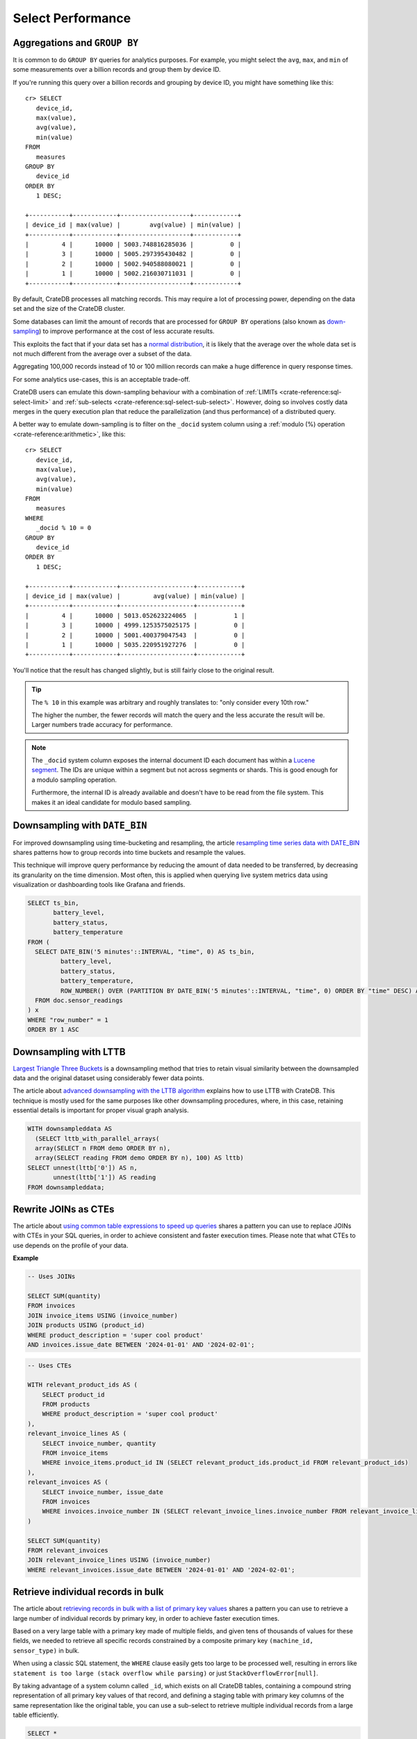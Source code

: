 .. _performance-select:

==================
Select Performance
==================

Aggregations and ``GROUP BY``
=============================

It is common to do ``GROUP BY`` queries for analytics purposes. For example,
you might select the ``avg``, ``max``, and ``min`` of some measurements over a
billion records and group them by device ID.

If you're running this query over a billion records and grouping by device ID,
you might have something like this::

   cr> SELECT
      device_id,
      max(value),
      avg(value),
      min(value)
   FROM
      measures
   GROUP BY
      device_id
   ORDER BY
      1 DESC;

   +-----------+------------+-------------------+------------+
   | device_id | max(value) |        avg(value) | min(value) |
   +-----------+------------+-------------------+------------+
   |         4 |      10000 | 5003.748816285036 |          0 |
   |         3 |      10000 | 5005.297395430482 |          0 |
   |         2 |      10000 | 5002.940588080021 |          0 |
   |         1 |      10000 | 5002.216030711031 |          0 |
   +-----------+------------+-------------------+------------+

By default, CrateDB processes all matching records. This may require a lot of
processing power, depending on the data set and the size of the CrateDB
cluster.

Some databases can limit the amount of records that are processed for
``GROUP BY`` operations (also known as `down-sampling`_) to improve performance
at the cost of less accurate results.

This exploits the fact that if your data set has a `normal distribution`_, it
is likely that the average over the whole data set is not much different from
the average over a subset of the data.

Aggregating 100,000 records instead of 10 or 100 million records can make a
huge difference in query response times.

For some analytics use-cases, this is an acceptable trade-off.

CrateDB users can emulate this down-sampling behaviour with a combination of
:ref:`LIMITs <crate-reference:sql-select-limit>` and
:ref:`sub-selects <crate-reference:sql-select-sub-select>`.
However, doing so involves costly data merges in
the query execution plan that reduce the parallelization (and thus performance)
of a distributed query.

A better way to emulate down-sampling is to filter on the ``_docid`` system
column using a :ref:`modulo (%) operation <crate-reference:arithmetic>`,
like this::

   cr> SELECT
      device_id,
      max(value),
      avg(value),
      min(value)
   FROM
      measures
   WHERE
      _docid % 10 = 0
   GROUP BY
      device_id
   ORDER BY
      1 DESC;

   +-----------+------------+--------------------+------------+
   | device_id | max(value) |         avg(value) | min(value) |
   +-----------+------------+--------------------+------------+
   |         4 |      10000 | 5013.052623224065  |          1 |
   |         3 |      10000 | 4999.1253575025175 |          0 |
   |         2 |      10000 | 5001.400379047543  |          0 |
   |         1 |      10000 | 5035.220951927276  |          0 |
   +-----------+------------+--------------------+------------+

You'll notice that the result has changed slightly, but is still fairly close
to the original result.

.. TIP::

    The ``% 10`` in this example was arbitrary and roughly translates to: "only
    consider every 10th row."

    The higher the number, the fewer records will match the query and the less
    accurate the result will be. Larger numbers trade accuracy for
    performance.

.. NOTE::

   The ``_docid`` system column exposes the internal document ID each document
   has within a `Lucene segment`_. The IDs are unique within a segment but not
   across segments or shards. This is good enough for a modulo sampling
   operation.

   Furthermore, the internal ID is already available and doesn't have to be
   read from the file system. This makes it an ideal candidate for modulo
   based sampling.


.. _downsampling-timestamp-binning:

Downsampling with ``DATE_BIN``
==============================

For improved downsampling using time-bucketing and resampling, the article
`resampling time series data with DATE_BIN`_ shares patterns how to
group records into time buckets and resample the values.

This technique will improve query performance by reducing the amount of data
needed to be transferred, by decreasing its granularity on the time dimension.
Most often, this is applied when querying live system metrics data using
visualization or dashboarding tools like Grafana and friends.

.. code-block:: sql

    SELECT ts_bin,
           battery_level,
           battery_status,
           battery_temperature
    FROM (
      SELECT DATE_BIN('5 minutes'::INTERVAL, "time", 0) AS ts_bin,
             battery_level,
             battery_status,
             battery_temperature,
             ROW_NUMBER() OVER (PARTITION BY DATE_BIN('5 minutes'::INTERVAL, "time", 0) ORDER BY "time" DESC) AS "row_number"
      FROM doc.sensor_readings
    ) x
    WHERE "row_number" = 1
    ORDER BY 1 ASC


.. _downsampling-lttb:

Downsampling with LTTB
======================

`Largest Triangle Three Buckets`_ is a downsampling method that tries to retain
visual similarity between the downsampled data and the original dataset using
considerably fewer data points.

The article about `advanced downsampling with the LTTB algorithm`_ explains how
to use LTTB with CrateDB. This technique is mostly used for the same purposes
like other downsampling procedures, where, in this case, retaining essential
details is important for proper visual graph analysis.

.. code-block:: sql

    WITH downsampleddata AS
      (SELECT lttb_with_parallel_arrays(
      array(SELECT n FROM demo ORDER BY n),
      array(SELECT reading FROM demo ORDER BY n), 100) AS lttb)
    SELECT unnest(lttb['0']) AS n,
           unnest(lttb['1']) AS reading
    FROM downsampleddata;


.. _rewrite-join-as-cte:

Rewrite JOINs as CTEs
=====================

The article about `using common table expressions to speed up queries`_ shares
a pattern you can use to replace JOINs with CTEs in your SQL queries, in order
to achieve consistent and faster execution times. Please note that what CTEs to
use depends on the profile of your data.

**Example**

.. code-block:: sql

    -- Uses JOINs

    SELECT SUM(quantity)
    FROM invoices
    JOIN invoice_items USING (invoice_number)
    JOIN products USING (product_id)
    WHERE product_description = 'super cool product'
    AND invoices.issue_date BETWEEN '2024-01-01' AND '2024-02-01';

.. code-block:: sql

    -- Uses CTEs

    WITH relevant_product_ids AS (
        SELECT product_id
        FROM products
        WHERE product_description = 'super cool product'
    ),
    relevant_invoice_lines AS (
        SELECT invoice_number, quantity
        FROM invoice_items
        WHERE invoice_items.product_id IN (SELECT relevant_product_ids.product_id FROM relevant_product_ids)
    ),
    relevant_invoices AS (
        SELECT invoice_number, issue_date
        FROM invoices
        WHERE invoices.invoice_number IN (SELECT relevant_invoice_lines.invoice_number FROM relevant_invoice_lines)
    )

    SELECT SUM(quantity)
    FROM relevant_invoices
    JOIN relevant_invoice_lines USING (invoice_number)
    WHERE relevant_invoices.issue_date BETWEEN '2024-01-01' AND '2024-02-01';


.. _retrieve-bulk-records-by-pks:

Retrieve individual records in bulk
===================================

The article about `retrieving records in bulk with a list of primary key values`_
shares a pattern you can use to retrieve a large number of individual records by
primary key, in order to achieve faster execution times.

Based on a very large table with a primary key made of multiple fields, and
given tens of thousands of values for these fields, we needed to retrieve all
specific records constrained by a composite primary key ``(machine_id,
sensor_type)`` in bulk.

When using a classic SQL statement, the ``WHERE`` clause easily gets too large
to be processed well, resulting in errors like ``statement is too large (stack
overflow while parsing)`` or just ``StackOverflowError[null]``.

By taking advantage of a system column called ``_id``, which exists on all
CrateDB tables, containing a compound string representation of all primary key
values of that record, and defining a staging table with primary key columns of
the same representation like the original table, you can use a sub-select to
retrieve multiple individual records from a large table efficiently.

.. code-block:: sql

    SELECT *
    FROM sensor_data
    WHERE _id IN (SELECT _id FROM relevant_pk_values);

The ``_id`` column contains a unique identifier for each record.
The useful characteristic here is that the value is deterministic: Two
individual records in different tables, with the same PK definition,
and the same PK values, will also have identical ``_id`` values.


.. _advanced downsampling with the LTTB algorithm: https://community.cratedb.com/t/advanced-downsampling-with-the-lttb-algorithm/1287
.. _down-sampling: https://grisha.org/blog/2015/03/28/on-time-series/#downsampling
.. _Largest Triangle Three Buckets: https://github.com/sveinn-steinarsson/flot-downsample
.. _Lucene segment: https://stackoverflow.com/a/2705123
.. _normal distribution: https://en.wikipedia.org/wiki/Normal_distribution
.. _resampling time series data with DATE_BIN: https://community.cratedb.com/t/resampling-time-series-data-with-date-bin/1009
.. _retrieving records in bulk with a list of primary key values: https://community.cratedb.com/t/retrieving-records-in-bulk-with-a-list-of-primary-key-values/1721
.. _using common table expressions to speed up queries: https://community.cratedb.com/t/using-common-table-expressions-to-speed-up-queries/1719
